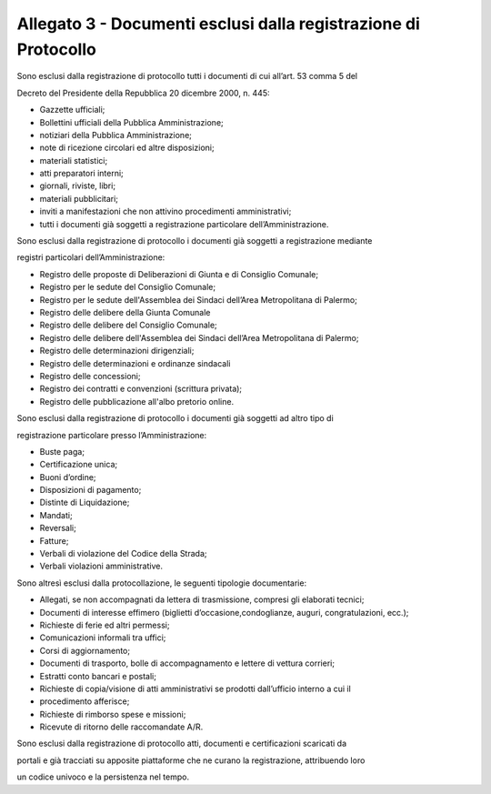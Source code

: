 
.. _h61635855367d672505e3267567a604a:

Allegato 3 - Documenti esclusi dalla registrazione di Protocollo
================================================================

Sono esclusi dalla registrazione di protocollo tutti i documenti di cui all’art. 53 comma 5 del

Decreto del Presidente della Repubblica 20 dicembre 2000, n. 445:

* Gazzette ufficiali;

* Bollettini ufficiali della Pubblica Amministrazione;

* notiziari della Pubblica Amministrazione;

* note di ricezione circolari ed altre disposizioni;

* materiali statistici;

* atti preparatori interni;

* giornali, riviste, libri;

* materiali pubblicitari;

* inviti a manifestazioni che non attivino procedimenti amministrativi;

* tutti i documenti già soggetti a registrazione particolare dell’Amministrazione.

Sono esclusi dalla registrazione di protocollo i documenti già soggetti a registrazione mediante

registri particolari dell’Amministrazione:

* Registro delle proposte di Deliberazioni di Giunta e di Consiglio Comunale;

* Registro per le sedute del Consiglio Comunale;

* Registro per le sedute dell'Assemblea dei Sindaci dell’Area Metropolitana di Palermo;

* Registro delle delibere della Giunta Comunale

* Registro delle delibere del Consiglio Comunale;

* Registro delle delibere dell'Assemblea dei Sindaci dell’Area Metropolitana di Palermo;

* Registro delle determinazioni dirigenziali;

* Registro delle determinazioni e ordinanze sindacali

* Registro delle concessioni;

* Registro dei contratti e convenzioni (scrittura privata);

* Registro delle pubblicazione all'albo pretorio online. 

Sono esclusi dalla registrazione di protocollo i documenti già soggetti ad altro tipo di

registrazione particolare presso l’Amministrazione:

* Buste paga;

* Certificazione unica;

* Buoni d’ordine;

* Disposizioni di pagamento;

* Distinte di Liquidazione;

* Mandati;

* Reversali;

* Fatture;

* Verbali di violazione del Codice della Strada;

* Verbali violazioni amministrative.

Sono altresì esclusi dalla protocollazione, le seguenti tipologie documentarie:

* Allegati, se non accompagnati da lettera di trasmissione, compresi gli elaborati tecnici;

* Documenti di interesse effimero (biglietti d’occasione,condoglianze, auguri, congratulazioni, ecc.);

* Richieste di ferie ed altri permessi;

* Comunicazioni informali tra uffici;

* Corsi di aggiornamento;

* Documenti di trasporto, bolle di accompagnamento e lettere di vettura corrieri;

* Estratti conto bancari e postali;

* Richieste di copia/visione di atti amministrativi se prodotti dall’ufficio interno a cui il

* procedimento afferisce;

* Richieste di rimborso spese e missioni;

* Ricevute di ritorno delle raccomandate A/R.

Sono esclusi dalla registrazione di protocollo atti, documenti e certificazioni scaricati da

portali e già tracciati su apposite piattaforme che ne curano la registrazione, attribuendo loro

un codice univoco e la persistenza nel tempo.


.. bottom of content
